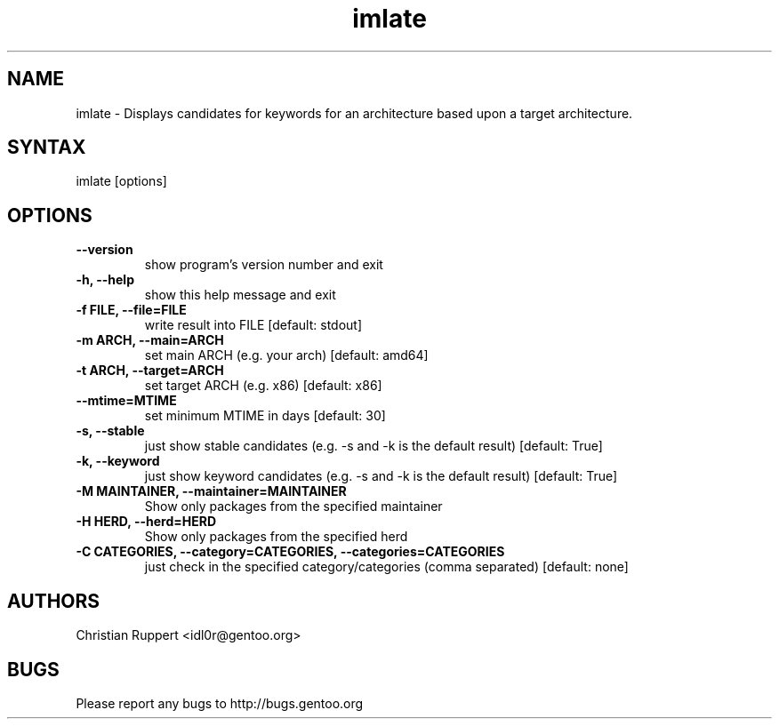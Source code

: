 .TH "imlate" "1" "1.0.0" "Christian Ruppert" "gentoolkit-dev"
.SH "NAME"
.LP
imlate \- Displays candidates for keywords for an architecture based upon a target architecture.
.SH "SYNTAX"
.LP
imlate [options]


.SH "OPTIONS"
.TP
.B \-\-version
show program's version number and exit
.TP
.B \-h, \-\-help
show this help message and exit
.TP
.B \-f FILE, \-\-file=FILE
write result into FILE [default: stdout]
.TP
.B \-m ARCH, \-\-main=ARCH
set main ARCH (e.g. your arch) [default: amd64]
.TP
.B \-t ARCH, \-\-target=ARCH
set target ARCH (e.g. x86) [default: x86]
.TP
.B \-\-mtime=MTIME
set minimum MTIME in days [default: 30]
.TP
.B \-s, \-\-stable
just show stable candidates (e.g. \-s and \-k is the default result) [default: True]
.TP
.B \-k, \-\-keyword
just show keyword candidates (e.g. \-s and \-k is the default result) [default: True]
.TP
.B \-M MAINTAINER, \-\-maintainer=MAINTAINER
Show only packages from the specified maintainer
.TP
.B \-H HERD, \-\-herd=HERD
Show only packages from the specified herd
.TP
.B \-C CATEGORIES, \-\-category=CATEGORIES, \-\-categories=CATEGORIES
just check in the specified category/categories (comma separated) [default: none]
.SH "AUTHORS"
.LP
Christian Ruppert <idl0r@gentoo.org>
.SH "BUGS"
Please report any bugs to http://bugs.gentoo.org
